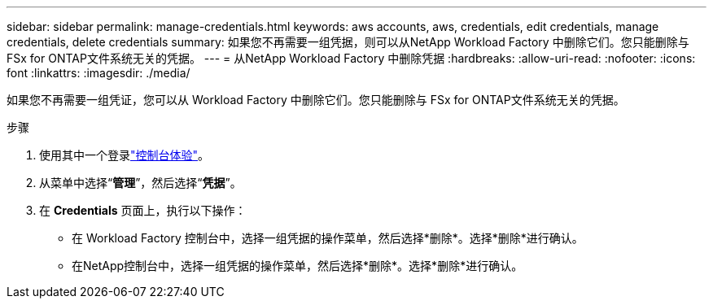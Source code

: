 ---
sidebar: sidebar 
permalink: manage-credentials.html 
keywords: aws accounts, aws, credentials, edit credentials, manage credentials, delete credentials 
summary: 如果您不再需要一组凭据，则可以从NetApp Workload Factory 中删除它们。您只能删除与 FSx for ONTAP文件系统无关的凭据。 
---
= 从NetApp Workload Factory 中删除凭据
:hardbreaks:
:allow-uri-read: 
:nofooter: 
:icons: font
:linkattrs: 
:imagesdir: ./media/


[role="lead"]
如果您不再需要一组凭证，您可以从 Workload Factory 中删除它们。您只能删除与 FSx for ONTAP文件系统无关的凭据。

.步骤
. 使用其中一个登录link:https://docs.netapp.com/us-en/workload-setup-admin/console-experiences.html["控制台体验"^]。
. 从菜单中选择“*管理*”，然后选择“*凭据*”。
. 在 *Credentials* 页面上，执行以下操作：
+
** 在 Workload Factory 控制台中，选择一组凭据的操作菜单，然后选择*删除*。选择*删除*进行确认。
** 在NetApp控制台中，选择一组凭据的操作菜单，然后选择*删除*。选择*删除*进行确认。



